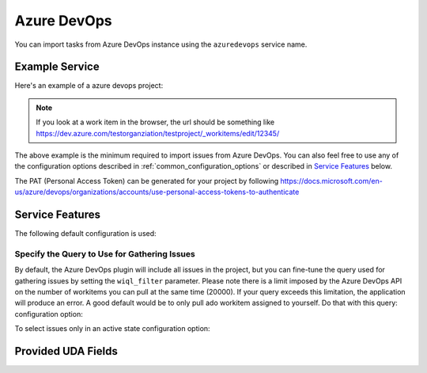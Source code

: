 Azure DevOps
============

You can import tasks from Azure DevOps instance using
the ``azuredevops`` service name.


Example Service
---------------

Here's an example of a azure devops project:

.. config::

    [my_issue_tracker]
    service = azuredevops
    ado.PAT = 1234abcd5678efgh
    ado.project = testproject1
    ado.organization = testorganization

.. note::

   If you look at a work item in the browser, the url should be something like https://dev.azure.com/testorganziation/testproject/_workitems/edit/12345/



The above example is the minimum required to import issues from
Azure DevOps.  You can also feel free to use any of the
configuration options described in :ref:`common_configuration_options`
or described in `Service Features`_ below.

The PAT (Personal Access Token) can be generated for your project by following https://docs.microsoft.com/en-us/azure/devops/organizations/accounts/use-personal-access-tokens-to-authenticate

Service Features
----------------

The following default configuration is used:

.. config::
    :fragment: azuredevops

    ado.host = dev.azure.com
    ado.wiql_filter = SELECT [System.Id] FROM workitems


Specify the Query to Use for Gathering Issues
+++++++++++++++++++++++++++++++++++++++++++++

By default, the Azure DevOps plugin will include all issues in the project, but you can fine-tune the query used
for gathering issues by setting the ``wiql_filter`` parameter.
Please note there is a limit imposed by the Azure DevOps API on the number of workitems you can pull at the same time (20000). If your query exceeds this limitation, the application will produce an error.
A good default would be to only pull ado workitem assigned to yourself. Do that with this query:
configuration option:

.. config::
    :fragment: azuredevops

    ado.wiql_filter = [System.AssignedTo] = @me


To select issues only in an active state
configuration option:

.. config::
    :fragment: azuredevops

    ado.wiql_filter = [System.AssignedTo] = @me AND [System.State] = 'Active'

Provided UDA Fields
-------------------

.. udas:: bugwarrior.services.azuredevops.AzureDevopsIssue
